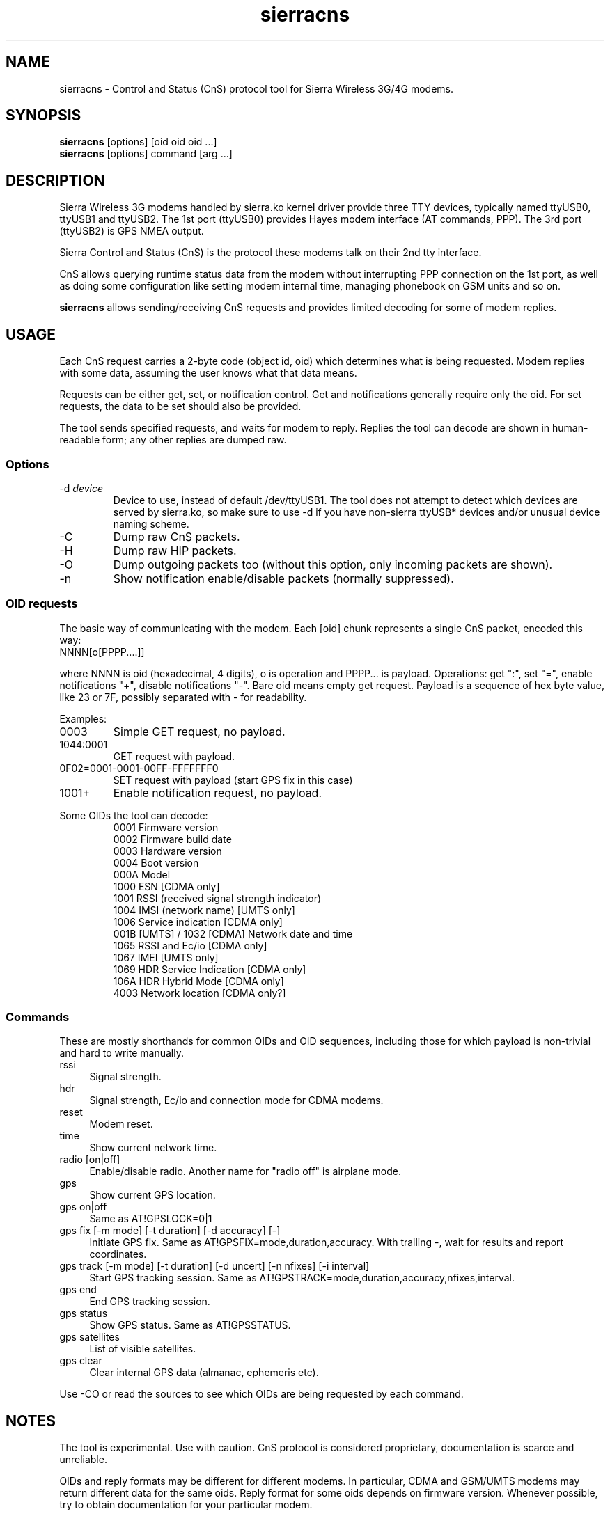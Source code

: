 .TH sierracns 1
'''
.SH NAME
sierracns \- Control and Status (CnS) protocol tool for Sierra Wireless 3G/4G modems.
'''
.SH SYNOPSIS
\fBsierracns\fR [options] [oid oid oid ...]
.br
\fBsierracns\fR [options] command [arg ...]
'''
.SH DESCRIPTION
Sierra Wireless 3G modems handled by sierra.ko kernel driver provide three
TTY devices, typically named ttyUSB0, ttyUSB1 and ttyUSB2.
The 1st port (ttyUSB0) provides Hayes modem interface (AT commands, PPP).
The 3rd port (ttyUSB2) is GPS NMEA output.

Sierra Control and Status (CnS) is the protocol these modems talk
on their 2nd tty interface. 

CnS allows querying runtime status data from the modem without interrupting
PPP connection on the 1st port, as well as doing some configuration like setting
modem internal time, managing phonebook on GSM units and so on.

\fBsierracns\fR allows sending/receiving CnS requests and provides limited
decoding for some of modem replies.
'''
.SH USAGE
Each CnS request carries a 2-byte code (object id, oid) which determines what is being
requested. Modem replies with some data, assuming the user knows what that data means.

Requests can be either get, set, or notification control. Get and notifications
generally require only the oid. For set requests, the data to be set should also be provided.

The tool sends specified requests, and waits for modem to reply. Replies the tool
can decode are shown in human-readable form; any other replies are dumped raw.
'''
.SS Options
.IP "-d \fIdevice\fR"
Device to use, instead of default /dev/ttyUSB1. The tool does not attempt to detect
which devices are served by sierra.ko, so make sure to use -d if you have non-sierra
ttyUSB* devices and/or unusual device naming scheme.
.IP -C
Dump raw CnS packets.
.IP -H
Dump raw HIP packets.
.IP -O
Dump outgoing packets too (without this option, only incoming packets are shown).
.IP -n
Show notification enable/disable packets (normally suppressed).
.P
'''
.SS OID requests
The basic way of communicating with the modem. Each [oid] chunk represents a single CnS packet,
encoded this way:
.IP "NNNN[o[PPPP....]]" 10
.P
where NNNN is oid (hexadecimal, 4 digits), o is operation and PPPP... is payload.
Operations: get ":", set "=", enable notifications "+", disable notifications "-".
Bare oid means empty get request. Payload is a sequence of hex byte value,
like 23 or 7F, possibly separated with - for readability.
.P
Examples:
.IP "0003"
Simple GET request, no payload.
.IP "1044:0001"
GET request with payload.
.IP "0F02=0001-0001-00FF-FFFFFFF0"
SET request with payload (start GPS fix in this case)
.IP "1001+"
Enable notification request, no payload.
'''
.P
Some OIDs the tool can decode:
.PD 0
.RS
.TP
0001 Firmware version
.TP
0002 Firmware build date
.TP
0003 Hardware version
.TP
0004 Boot version
.TP
000A Model
.TP
1000 ESN [CDMA only]
.TP
1001 RSSI (received signal strength indicator)
.TP
1004 IMSI (network name) [UMTS only]
.TP
1006 Service indication [CDMA only]
.TP
001B [UMTS] / 1032 [CDMA] Network date and time
.TP
1065 RSSI and Ec/io [CDMA only]
.TP
1067 IMEI [UMTS only]
.TP
1069 HDR Service Indication [CDMA only]
.TP
106A HDR Hybrid Mode [CDMA only]
.TP
4003 Network location [CDMA only?]
.RE
'''
.SS Commands
These are mostly shorthands for common OIDs and OID sequences, including those
for which payload is non-trivial and hard to write manually.
'''
.sp
.IP "rssi" 4
Signal strength.
.IP "hdr\ \ " 4
Signal strength, Ec/io and connection mode for CDMA modems.
.IP "reset" 4
Modem reset.
.IP "time" 4
Show current network time.
.IP "radio [on|off]" 4
Enable/disable radio. Another name for "radio off" is airplane mode.
.IP "gps\ " 4
Show current GPS location.
.IP "gps on|off" 4
Same as AT!GPSLOCK=0|1
.IP "gps fix [-m mode] [-t duration] [-d accuracy] [-]" 4
Initiate GPS fix. Same as AT!GPSFIX=mode,duration,accuracy.
With trailing -, wait for results and report coordinates.
.IP "gps track [-m mode] [-t duration] [-d uncert] [-n nfixes] [-i interval]" 4
Start GPS tracking session. Same as AT!GPSTRACK=mode,duration,accuracy,nfixes,interval.
.IP "gps end" 4
End GPS tracking session.
.IP "gps status"
Show GPS status. Same as AT!GPSSTATUS.
.IP "gps satellites"
List of visible satellites.
.IP "gps clear" 4
Clear internal GPS data (almanac, ephemeris etc).
'''
.sp
.P
Use -CO or read the sources to see which OIDs are being requested by each command.

.SH NOTES
The tool is experimental. Use with caution.
CnS protocol is considered proprietary, documentation is scarce and unreliable.

OIDs and reply formats may be different for different modems.
In particular, CDMA and GSM/UMTS modems may return different data for the same oids.
Reply format for some oids depends on firmware version.
Whenever possible, try to obtain documentation for your particular modem.

The tool may return bogus results; if unsure, dump raw CnS data (-C)
and try to decode it yourself.

GET requests should be harmless (but that's not guaranteed).
SET requests, on the other hand, should be used with care.
However, if documentation is to be trusted, you are risking nvram at most.
Writing to flash (firmware) area requires packets not implemented in this tool.
'''
.SH AUTHOR
Alex Suykov <alex.suykov@gmail.com>
The source for this tool is available at https://github.com/arsv/sierracns
'''
.SH SEE ALSO
Sierra document 2131024 "CDMA 1xEV-DO CnS Reference".
